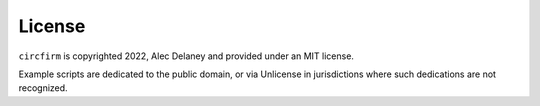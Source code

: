 ..
    SPDX-FileCopyrightText: 2024 Alec Delaney, for Adafruit Industries
    SPDX-License-Identifier: MIT

License
=======

``circfirm`` is copyrighted 2022, Alec Delaney and provided under an MIT license.

Example scripts are dedicated to the public domain, or via Unlicense in jurisdictions
where such dedications are not recognized.

.. tabs::

    .. tab:: MIT

        .. literalinclude::  ../../LICENSE
            :language: text

    .. tab::  Unlicense

        .. literalinclude:: ../../LICENSES/Unlicense.txt
            :language: text
